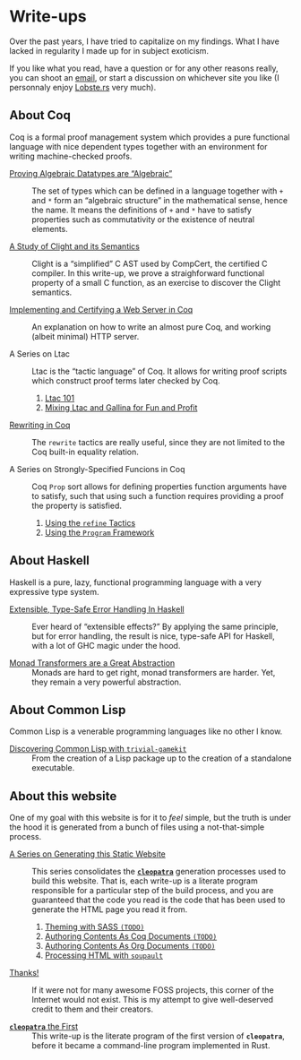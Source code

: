 #+OPTIONS: toc:nil num:nil

#+BEGIN_EXPORT html
<h1>Write-ups</h1>

<article class="index">
#+END_EXPORT

Over the past years, I have tried to capitalize on my findings. What I have
lacked in regularity I made up for in subject exoticism.

If you like what you read, have a question or for any other reasons really, you
can shoot an [[mailto:lthms@soap.coffee][email]], or start a discussion on
whichever site you like (I personnaly enjoy [[https://lobste.rs][Lobste.rs]]
very much).

* About Coq

Coq is a formal proof management system which provides a pure functional
language with nice dependent types together with an environment for writing
machine-checked proofs.

- [[./posts/AlgebraicDatatypes.html][Proving Algebraic Datatypes are “Algebraic”]] ::
  The set of types which can be defined in a language together with ~+~ and ~*~
  form an “algebraic structure” in the mathematical sense, hence the name. It
  means the definitions of ~+~ and ~*~ have to satisfy properties such as
  commutativity or the existence of neutral elements.

- [[./posts/ClightIntroduction.html][A Study of Clight and its Semantics]] ::
  Clight is a “simplified” C AST used by CompCert, the certified C compiler. In
  this write-up, we prove a straighforward functional property of a small C
  function, as an exercise to discover the Clight semantics.

- [[./posts/MiniHTTPServer.html][Implementing and Certifying a Web Server in Coq]] ::
  An explanation on how to write an almost pure Coq, and working (albeit
  minimal) HTTP server.

- A Series on Ltac ::
  Ltac is the “tactic language” of Coq. It allows for writing proof scripts
  which construct proof terms later checked by Coq.

  1. [[./posts/Ltac101.html][Ltac 101]]
  1. [[./posts/MixingLtacAndGallina.html][Mixing Ltac and Gallina for Fun and Profit]]

- [[./posts/RewritingInCoq.html][Rewriting in Coq]] ::
  The ~rewrite~ tactics are really useful, since they are not limited to the Coq
  built-in equality relation.

- A Series on Strongly-Specified Funcions in Coq ::
  Coq ~Prop~ sort allows for defining properties function arguments have to
  satisfy, such that using such a function requires providing a proof the
  property is satisfied.

  1. [[./posts/StronglySpecifiedFunctions.html][Using the ~refine~ Tactics]]
  2. [[./posts/StronglySpecifiedFunctionsProgram.html][Using the ~Program~ Framework]]

* About Haskell

Haskell is a pure, lazy, functional programming language with a very expressive
type system.

- [[./posts/ExtensibleTypeSafeErrorHandling.html][Extensible, Type-Safe Error Handling In Haskell]] ::
  Ever heard of “extensible effects?” By applying the same principle, but for
  error handling, the result is nice, type-safe API for Haskell, with a lot of
  GHC magic under the hood.

- [[./posts/MonadTransformers.org][Monad Transformers are a Great Abstraction]] ::
  Monads are hard to get right, monad transformers are harder. Yet, they remain
  a very powerful abstraction.

* About Common Lisp

Common Lisp is a venerable programming languages like no other I know.

- [[./posts/DiscoveringCommonLisp.html][Discovering Common Lisp with ~trivial-gamekit~]] ::
  From the creation of a Lisp package up to the creation of a standalone
  executable.

* About this website

One of my goal with this website is for it to /feel/ simple, but the truth is
under the hood it is generated from a bunch of files using a not-that-simple
process.

- [[./cleopatra.html][A Series on Generating this Static Website]] ::
  This series consolidates the [[https://cleopatra.soap.coffee][*~cleopatra~*]]
  generation processes used to build this website. That is, each write-up is a
  literate program responsible for a particular step of the build process, and
  you are guaranteed that the code you read is the code that has been used to
  generate the HTML page you read it from.

  1. [[./cleopatra/theme.org][Theming with SASS ~(TODO)~]]
  2. [[./cleopatra/coq.org][Authoring Contents As Coq Documents ~(TODO)~]]
  3. [[./cleopatra/org.org][Authoring Contents As Org Documents ~(TODO)~]]
  4. [[./cleopatra/soupault.org][Processing HTML with ~soupault~]]

- [[./posts/Thanks.html][Thanks!]] ::
  If it were not for many awesome FOSS projects, this corner of the Internet
  would not exist. This is my attempt to give well-deserved credit to them and
  their creators.

- [[./posts/CleopatraV1.html][*~cleopatra~* the First]] ::
  This write-up is the literate program of the first version of *~cleopatra~*,
  before it became a command-line program implemented in Rust.

#+BEGIN_EXPORT html
</article>
#+END_Export
